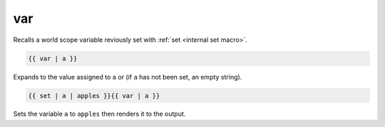 var
===


Recalls a world scope variable reviously set with :ref:`set <internal set macro>`.

.. code-block::

   {{ var | a }}

Expands to the value assigned to ``a`` or (if ``a`` has not been set, an empty string).


.. code-block::

   {{ set | a | apples }}{{ var | a }}

Sets the variable ``a`` to ``apples`` then renders it to the output.
